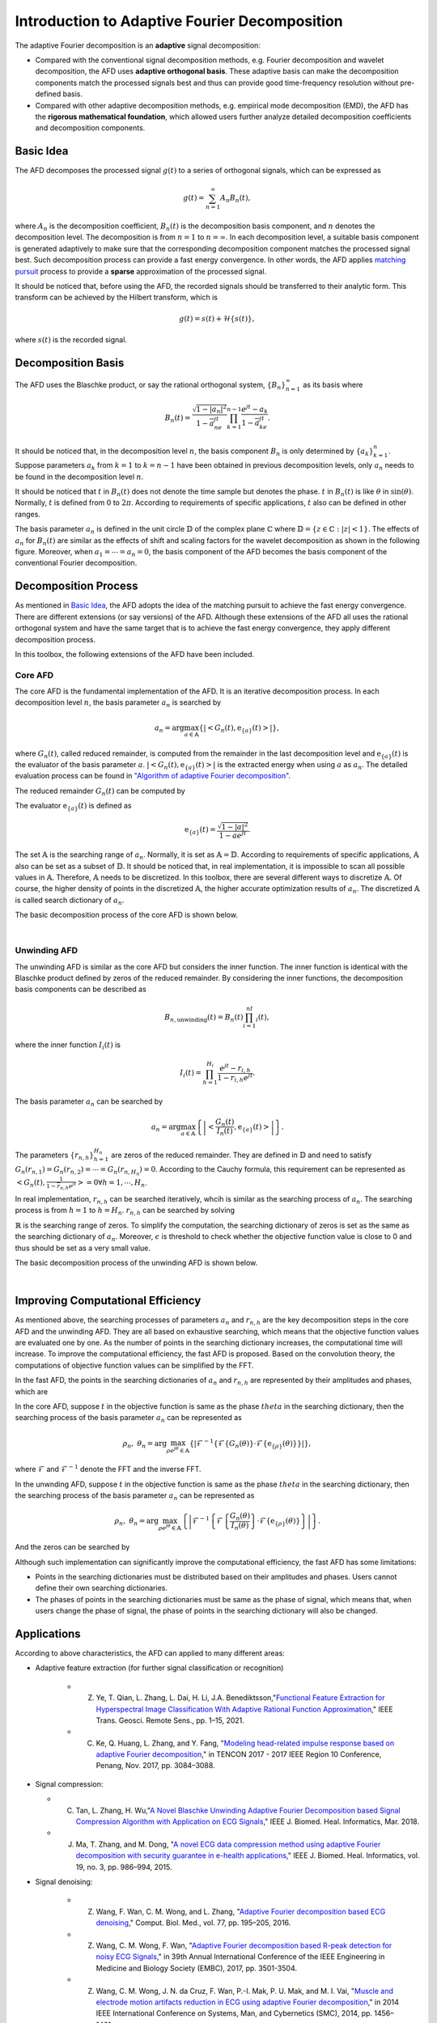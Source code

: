 .. _introductionAFD-label:

Introduction to Adaptive Fourier Decomposition
=====================================================================

The adaptive Fourier decomposition is an **adaptive** signal decomposition:

+ Compared with the conventional signal decomposition methods, e.g. Fourier decomposition and wavelet decomposition, the AFD uses **adaptive orthogonal basis**. These adaptive basis can make the decomposition components match the processed signals best and thus can provide good time-frequency resolution without pre-defined basis. 
+ Compared with other adaptive decomposition methods, e.g. empirical mode decomposition (EMD), the AFD has the **rigorous mathematical foundation**, which allowed users further analyze detailed decomposition coefficients and decomposition components.

Basic Idea
-------------

The AFD decomposes the processed signal :math:`g(t)` to a series of orthogonal signals, which can be expressed as

.. math::

   g(t) = \sum_{n=1}^\infty A_n B_n(t),

where :math:`A_n` is the decomposition coefficient, :math:`B_n(t)` is the decomposition basis component, and :math:`n` denotes the decomposition level. The decomposition is from :math:`n=1` to :math:`n=\infty`. In each decomposition level, a suitable basis component is generated adaptively to make sure that the corresponding decomposition component matches the processed signal best. Such decomposition process can provide a fast energy convergence. In other words, the AFD applies `matching pursuit <https://en.wikipedia.org/wiki/Matching_pursuit>`_ process to provide a **sparse** approximation of the processed signal. 

It should be noticed that, before using the AFD, the recorded signals should be transferred to their analytic form. This transform can be achieved by the Hilbert transform, which is 

.. math::

   g(t)=s(t)+\mathcal{H}\left\{s(t)\right\},

where :math:`s(t)` is the recorded signal. 

.. _decomposition-basis:

Decomposition Basis
----------------------

The AFD uses the Blaschke product, or say the rational orthogonal system, :math:`\left\{B_n\right\}_{n=1}^\infty` as its basis where

.. math::

   B_n(t)=\frac{\sqrt{1-\left| a_n \right|^2}}{1-\overline{a}_ne^{jt}}\prod_{k=1}^{n-1}\frac{e^{jt}-a_k}{1-\overline{a}_ke^{jt}}.

It should be noticed that, in the decomposition level :math:`n`, the basis component :math:`B_n` is only determined by :math:`\left\{a_k\right\}_{k=1}^n`. Suppose parameters :math:`a_k` from :math:`k=1` to :math:`k=n-1` have been obtained in previous decomposition levels, only :math:`a_n` needs to be found in the decomposition level :math:`n`. 

It should be noticed that :math:`t` in :math:`B_n(t)` does not denote the time sample but denotes the phase. :math:`t` in :math:`B_n(t)` is like :math:`\theta` in :math:`\sin(\theta)`. Normally, :math:`t` is defined from :math:`0` to :math:`2\pi`. According to requirements of specific applications, :math:`t` also can be defined in other ranges.

The basis parameter :math:`a_n` is defined in the unit circle :math:`\mathbb{D}` of the complex plane :math:`\mathbb{C}` where :math:`\mathbb{D}=\left\{ z\in\mathbb{C}: \left| z \right|<1 \right\}`. The effects of :math:`a_n` for :math:`B_n(t)` are similar as the effects of shift and scaling factors for the wavelet decomposition as shown in the following figure. Moreover, when :math:`a_1= \cdots =a_n=0`, the basis component of the AFD becomes the basis component of the conventional Fourier decomposition. 

.. image:: ./_static/AFD_Bn_diff_a.png
   :width: 600px

Decomposition Process
----------------------

As mentioned in `Basic Idea`_, the AFD adopts the idea of the matching pursuit to achieve the fast energy convergence. There are different extensions (or say versions) of the AFD. Although these extensions of the AFD all uses the rational orthogonal system and have the same target that is to achieve the fast energy convergence, they apply different decomposition process. 

In this toolbox, the following extensions of the AFD have been included. 

Core AFD
^^^^^^^^^^^

The core AFD is the fundamental implementation of the AFD. It is an iterative decomposition process. In each decomposition level :math:`n`, the basis parameter :math:`a_n` is searched by

.. math::

   a_n = \arg\max_{a\in\mathbb{A}}\left\{ \left| \left< G_n(t),\text{e}_{\left\{ a \right\}}(t) \right> \right| \right\},

where :math:`G_n(t)`, called reduced remainder, is computed from the remainder in the last decomposition level and :math:`\text{e}_{\left\{ a \right\}}(t)` is the evaluator of the basis parameter :math:`a`. :math:`\left| \left< G_n(t),\text{e}_{\left\{ a \right\}}(t) \right> \right|` is the extracted energy when using :math:`a` as :math:`a_n`. The detailed evaluation process can be found in `"Algorithm of adaptive Fourier decomposition" <http://ieeexplore.ieee.org/document/6021385/>`_.

The reduced remainder :math:`G_n(t)` can be computed by

.. math::
   :nowrap:

   \begin{eqnarray}
      G_n(t) & = & R_{n-1}(t)\prod_{k=1}^{n-1}\frac{1-\overline{a}_d e^{jt}}{e^{jt}-a_d}\\
             & = & \left( G_{n-1}(t)-A_{n-1}\text{e}_{\left\{a_{n-1}\right\}}(t) \right)\frac{1-\overline{a}_{n-1}e^{jt}}{e^{jt}-a_{n-1}}.
   \end{eqnarray}

The evaluator :math:`\text{e}_{\left\{ a \right\}}(t)` is defined as 

.. math::

   \text{e}_{\left\{ a \right\}}(t) = \frac{\sqrt{1-\left|a\right|^2}}{1-\overline{a}e^{jt}}.

The set :math:`\mathbb{A}` is the searching range of :math:`a_n`. Normally, it is set as :math:`\mathbb{A}=\mathbb{D}`. According to requirements of specific applications, :math:`\mathbb{A}` also can be set as a subset of :math:`\mathbb{D}`. It should be noticed that, in real implementation, it is impossible to scan all possible values in :math:`\mathbb{A}`. Therefore, :math:`\mathbb{A}` needs to be discretized. In this toolbox, there are several different ways to discretize :math:`\mathbb{A}`. Of course, the higher density of points in the discretized :math:`\mathbb{A}`, the higher accurate optimization results of :math:`a_n`. The discretized :math:`\mathbb{A}` is called search dictionary of :math:`a_n`.

The basic decomposition process of the core AFD is shown below.

.. graphviz::

   digraph core_AFD {
      splines = ortho;
      size="10,5";

      a -> b[weight=100];
      b -> c[weight=100];
      c -> i[weight=100];
      i -> d[weight=100];
      a[label="Start" shape=parallelogram];
      b[label="Generate searching dictionary" shape=box];
      c[label="Generate evaluators" shape=box];
      i[label="Initialize decomposition" shape=box];


      subgraph cluster_decomposition_loop{
         label=<Decomposition Loop>;
         labeljust=l;
         style=dotted;
         subgraph cluster_searching_an {
            d -> e[weight=100];
            d[label=<Calculate objective function values of a<SUB>n</SUB>> shape=box];
            e[label=<Obtain a<SUB>n</SUB> by searching the maximum objective function value> shape=box];
            label = <Searching a<SUB>n</SUB>>;
            labeljust=l;
            style=dotted;
         }         
         e -> f[weight=100];
         f -> g[weight=100];
         g -> d[weight=1];
         f[label="Construct the decomposition component" shape=box];
         g[label="Compute reduced remainder" shape=box];
      }


      
   }
   

|

Unwinding AFD
^^^^^^^^^^^^^^

The unwinding AFD is similar as the core AFD but considers the inner function. The inner function is identical with the Blaschke product defined by zeros of the reduced remainder. By considering the inner functions, the decomposition basis components can be described as

.. math::

   B_{n,\text{unwinding}}(t)=B_n(t)\prod_{i=1}^nI_i(t),

where the inner function :math:`I_i(t)` is

.. math::

   I_i(t)=\prod_{h=1}^{H_i}\frac{e^{jt}-r_{i,h}}{1-\overline{r}_{i,h}e^{jt}}.

The basis parameter :math:`a_n` can be searched by

.. math::

   a_n = \arg\max_{a\in\mathbb{A}}\left\{ \left| \left<  \frac{G_n(t)}{I_n(t)},\text{e}_{\left\{ a \right\}}(t) \right> \right| \right\}.

The parameters :math:`\left\{r_{n,h}\right\}_{h=1}^{H_n}` are zeros of the reduced remainder. They are defined in :math:`\mathbb{D}` and need to satisfy :math:`G_n(r_{n,1})=G_n(r_{n,2})= \cdots =G_n(r_{n,H_n})=0`. According to the Cauchy formula, this requirement can be represented as :math:`\left< G_n(t),\frac{1}{1-\overline{r}_{n,h}e^{jt}} \right>=0 \forall h=1,\cdots,H_n`.

In real implementation, :math:`r_{n,h}` can be searched iteratively, whcih is similar as the searching process of :math:`a_n`. The searching process is from :math:`h=1` to :math:`h=H_n`. :math:`r_{n,h}` can be searched by solving

.. math::
   :nowrap:

   \begin{eqnarray}
      \text{minimize} & \; & \left| \left< G_n(t)\prod_{i=1}^{h-1}\frac{1-\overline{r}_{n,i}e^{jt}}{e^{jt}-r_{n,i}},\frac{1}{1-\overline{r}e^{jt}} \right> \right|\\
      \text{subject to} & \; & r\in\mathbb{R} \text{ and } \left| \left< G_n(t),\frac{1}{1-\overline{r}e^{jt}} \right> \right|<\epsilon.
   \end{eqnarray}

:math:`\mathbb{R}` is the searching range of zeros. To simplify the computation, the searching dictionary of zeros is set as the same as the searching dictionary of :math:`a_n`. Moreover, :math:`\epsilon` is threshold to check whether the objective function value is close to 0 and thus should be set as a very small value. 

The basic decomposition process of the unwinding AFD is shown below.

.. graphviz::

   digraph unwinding_AFD {
      splines = ortho;
      size="10,8";

      a -> b[weight=100];
      b -> c[weight=100];
      c -> i[weight=100];
      i -> d_r[weight=100];

      a[label="Start" shape=parallelogram];
      b[label="Generate searching dictionary" shape=box];
      c[label="Generate evaluators" shape=box];
      i[label="Initialize decomposition" shape=box];

      subgraph cluster_decomposition_loop{
         label = <Decomposition Loop>;
         labeljust=l;
         style=dotted;

         subgraph cluster_searching_an {
            d -> e[weight=100];
            d[label=<Calculate objective function values of a<SUB>n</SUB>> shape=box];
            e[label=<Obtain a<SUB>n</SUB> by searching the maximum objective function value> shape=box];
            label = <Searching a<SUB>n</SUB>>;
            labeljust=l;
            style=dotted;
         }

         subgraph cluster_searching_r {
            d_r -> e_r[weight=100];
            e_r -> f_r[weight=100];
            f_r -> d[weight=100 label=No];

            f_r -> g_r[weight=1 label=Yes];
            g_r -> d_r[weight=1];

            d_r[label=<Calculate objective function values of r<SUB>n,h</SUB>> shape=box];
            {
               rank=same;
               e_r[label=<Obtain r<SUB>n,h</SUB> by searching the minimum objective function value> shape=box];
               g_r[label=<Add obtained r<SUB>n,h</SUB> into zeros> shape=box];
            }
            f_r[label=<Is the objective function value small enough?> shape=diamond];
            
            label = <Searching zeros>;
            labeljust=l;
            style=dotted;
         }
         
         e -> f[weight=100];
         f -> g[weight=100];

         g -> d_r[weight=1];
         
         f[label="Construct the decomposition component" shape=box];
         g[label="Compute reduced remainder" shape=box];
      }

      
   }
   

|

.. _fast-afd:

Improving Computational Efficiency
------------------------------------

As mentioned above, the searching processes of parameters :math:`a_n` and :math:`r_{n,h}` are the key decomposition steps in the core AFD and the unwinding AFD. They are all based on exhaustive searching, which means that the objective function values are evaluated one by one. As the number of points in the searching dictionary increases, the computational time will increase. To improve the computational efficiency, the fast AFD is proposed. Based on the convolution theory, the computations of objective function values can be simplified by the FFT. 

In the fast AFD, the points in the searching dictionaries of :math:`a_n` and :math:`r_{n,h}` are represented by their amplitudes and phases, which are

.. math::
   :nowrap:

   \begin{eqnarray}
      a_n&=&\rho_ne^{j\theta_n}\text{ and }\\
      r_{n,h}&=&\alpha_{n,h}e^{j\gamma_{n,h}}.
   \end{eqnarray}

In the core AFD, suppose :math:`t` in the objective function is same as the phase :math:`theta` in the searching dictionary, then the searching process of the basis parameter :math:`a_n` can be represented as

.. math::

   \rho_n,\; \theta_n=\arg\max_{\rho e^{j\theta}\in\mathbb{A}}\left\{ \left| \mathcal{F}^{-1}\left\{ \mathcal{F}\left\{ G_n(\theta) \right\} \cdot \mathcal{F}\left\{ \text{e}_{\left\{\rho\right\}}(\theta) \right\} \right\} \right| \right\},

where :math:`\mathcal{F}` and :math:`\mathcal{F}^{-1}` denote the FFT and the inverse FFT. 

In the unwnding AFD, suppose :math:`t` in the objective function is same as the phase :math:`theta` in the searching dictionary, then the searching process of the basis parameter :math:`a_n` can be represented as

.. math::

   \rho_n,\; \theta_n=\arg\max_{\rho e^{j\theta}\in\mathbb{A}}\left\{ \left| \mathcal{F}^{-1}\left\{ \mathcal{F}\left\{ \frac{G_n(\theta)}{I_n(\theta)} \right\} \cdot \mathcal{F}\left\{ \text{e}_{\left\{\rho\right\}}(\theta) \right\} \right\} \right| \right\}.

And the zeros can be searched by

.. math::
   :nowrap:

   \begin{eqnarray}
      \text{minimize} & \; & \left| \mathcal{F}^{-1}\left\{ \mathcal{F}\left\{  G_n(\gamma) \right\}\cdot\mathcal{F}\left\{  \frac{1}{1-\alpha e^{j\gamma}} \right\} \right\} \right|\\
      \text{subject to} & \; & \alpha e^{j\gamma}\in\mathbb{R} \text{ and } \left| \left< G_n(t),\frac{1}{1-\alpha e^{j(t-\gamma)}} \right> \right|<\epsilon.
   \end{eqnarray}



Although such implementation can significantly improve the computational efficiency, the fast AFD has some limitations:

+ Points in the searching dictionaries must be distributed based on their amplitudes and phases. Users cannot define their own searching dictionaries.
+ The phases of points in the searching dictionaries must be same as the phase of signal, which means that, when users change the phase of signal, the phase of points in the searching dictionary will also be changed. 

Applications
-----------------

According to above characteristics, the AFD can applied to many different areas:

+ Adaptive feature extraction (for further signal classification or recognition)

   + Z. Ye, T. Qian, L. Zhang, L. Dai, H. Li, J.A. Benediktsson,"`Functional Feature Extraction for Hyperspectral Image Classification With Adaptive Rational Function Approximation <https://ieeexplore.ieee.org/document/9340564>`_," IEEE Trans. Geosci. Remote Sens., pp. 1–15, 2021.
   + C. Ke, Q. Huang, L. Zhang, and Y. Fang, "`Modeling head-related impulse response based on adaptive Fourier decomposition <https://ieeexplore.ieee.org/document/8228391>`_," in TENCON 2017 - 2017 IEEE Region 10 Conference, Penang, Nov. 2017, pp. 3084–3088.

+ Signal compression: 
  
  + C. Tan, L. Zhang, H. Wu,"`A Novel Blaschke Unwinding Adaptive Fourier Decomposition based Signal Compression Algorithm with Application on ECG Signals <https://ieeexplore.ieee.org/stamp/stamp.jsp?arnumber=8322131>`_," IEEE J. Biomed. Heal. Informatics, Mar. 2018.
  + J. Ma, T. Zhang, and M. Dong, "`A novel ECG data compression method using adaptive Fourier decomposition with security guarantee in e-health applications <http://ieeexplore.ieee.org/document/6897915/>`_," IEEE J. Biomed. Heal. Informatics, vol. 19, no. 3, pp. 986–994, 2015.

+ Signal denoising:

   + Z. Wang, F. Wan, C. M. Wong, and L. Zhang, "`Adaptive Fourier decomposition based ECG denoising <http://www.sciencedirect.com/science/article/pii/S0010482516302104>`_," Comput. Biol. Med., vol. 77, pp. 195–205, 2016.
   + Z. Wang, C. M. Wong, F. Wan, "`Adaptive Fourier decomposition based R-peak detection for noisy ECG Signals <https://ieeexplore.ieee.org/abstract/document/8037611/>`_," in 39th Annual International Conference of the IEEE Engineering in Medicine and Biology Society (EMBC), 2017, pp. 3501-3504.
   + Z. Wang, C. M. Wong, J. N. da Cruz, F. Wan, P.-I. Mak, P. U. Mak, and M. I. Vai, "`Muscle and electrode motion artifacts reduction in ECG using adaptive Fourier decomposition <http://ieeexplore.ieee.org/document/6974120/>`_," in 2014 IEEE International Conference on Systems, Man, and Cybernetics (SMC), 2014, pp. 1456–1461.
   + Z. Wang, J. Nuno da Cruz, and F. Wan, "`Adaptive Fourier decomposition approach for lung-heart sound separation <http://ieeexplore.ieee.org/document/7158631/>`_," in 2015 IEEE International Conference on Computational Intelligence and Virtual Environments for Measurement Systems and Applications (CIVEMSA), 2015, pp. 1–5.

+ Model estimation:

   + Q. Chen, T. Qian, Y. Li, W. Mai, X. Zhang, "`Adaptive Fourier tester for statistical estimation <https://doi.org/10.1002/mma.3795>`_," Math. Method. Appl. Sci., vol. 39, no. 12, pp. 3478–3495, 2016.
   + W. Mi and T. Qian, "`Frequency-domain identification: An algorithm based on an adaptive rational orthogonal system <http://www.sciencedirect.com/science/article/pii/S0005109812000982>`_," Automatica, vol. 48, no. 6, pp. 1154–1162, 2012.

+ Time-frequency analysis:

   + L. Zhang, "`Adaptive Fourier decomposition based signal instantaneous frequency computation approach <http://waset.org/publications/2536/adaptive-fourier-decomposition-based-signal-instantaneous-frequency-computation-approach>`_," Int. J. Math. Comput. Phys. Electr. Comput. Eng., vol. 6, no. 8, pp. 1117–1122, 2012.


Related Papers
-----------------

   + T. Qian, "`Intrinsic mono-component decomposition of functions: an advance of Fourier theory <https://doi.org/10.1002/mma.1214>`_," Math. Methods Appl. Sci., vol. 33, no. 7, pp. 880–891, 2010.
   + T. Qian, L. Zhang, and Z. Li, "`Algorithm of adaptive Fourier decomposition <http://ieeexplore.ieee.org/document/6021385/>`_," IEEE Trans. Signal Process., vol. 59, no. 12, pp. 5899–5906, 2011.
   + T. Qian and Y. Wang, "`Remarks on adaptive Fourier decomposition <http://www.worldscientific.com/doi/pdf/10.1142/S0219691313500070>`_," Int. J. Wavelets, Multiresolution Inf. Process., vol. 11, no. 1, p. 1350007, 2013.
   + T. Qian, "`Cyclic AFD algorithm for the best rational approximation <https://doi.org/10.1002/mma.2843>`_," Math. Methods Appl. Sci., vol. 37, no. 6, pp. 846–859, 2014.
   + T. Qian, "`Adaptive Fourier decompositions and rational approximations — part I: Theory <http://www.worldscientific.com/doi/pdf/10.1142/S0219691314610086>`_," Int. J. Wavelets, Multiresolution Inf. Process., vol. 12, no. 5, p. 1461008, 2014.
   + L. Zhang, W. Hong, W. Mai, and T. Qian, "`Adaptive Fourier decomposition and rational approximation — part II: Software system design and development <http://www.worldscientific.com/doi/pdf/10.1142/S0219691314610098>`_," Int. J. Wavelets, Multiresolution Inf. Process., vol. 12, no. 5, p. 1461009, 2014.
   + T. Qian, H. Li, and M. Stessin, "`Comparison of adaptive mono-component decompositions <http://www.sciencedirect.com/science/article/pii/S1468121812001770>`_," Nonlinear Anal. Real World Appl., vol. 14, no. 2, pp. 1055–1074, 2013.
   + Y. Gao, M. Ku, T. Qian, and J. Wang, "`FFT formulations of adaptive Fourier decomposition <http://www.sciencedirect.com/science/article/pii/S0377042717302005>`_," J. Comput. Appl. Math., Apr. 2017.
   + Z. Wang, F. Wan, C. M. Wong, and T. Qian, "`Fast basis search for adaptive Fourier decomposition <https://link.springer.com/article/10.1186/s13634-018-0593-1>`_," EURASIP J. Adv. Sig. Pr., vol. 74, no. 1, 2018.